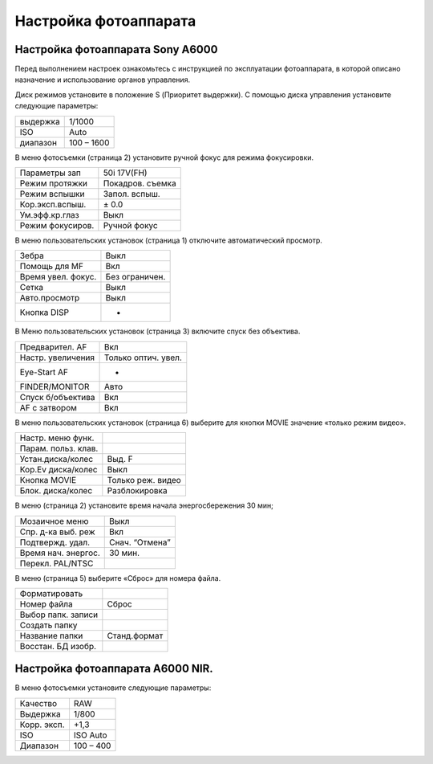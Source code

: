 Настройка фотоаппарата
=========================
Настройка фотоаппарата Sony А6000
------------------------------------

Перед выполнением настроек ознакомьтесь с инструкцией по эксплуатации фотоаппарата, в которой описано назначение и использование органов управления.

Диск режимов установите в положение S (Приоритет выдержки).
С помощью диска управления установите следующие параметры:

.. csv-table:: 
   
   "выдержка", "1/1000"
   "ISO", "Auto"
   "диапазон", "100 – 1600"

В меню фотосъемки (страница 2) установите ручной фокус для режима фокусировки.

.. csv-table:: 
   
   "Параметры зап", "50i 17V(FH)"
   "Режим протяжки", "Покадров. съемка"
   "Режим вспышки", "Запол. вспыш."
   "Кор.эксп.вспыш.", "± 0.0"
   "Ум.эфф.кр.глаз", "Выкл"
   "Режим фокусиров.", "Ручной фокус"

В меню пользовательских установок (страница 1) отключите автоматический просмотр.

.. csv-table:: 
   
   "Зебра", "Выкл"
   "Помощь для MF", "Вкл"
   "Время увел. фокус.", "Без ограничен."
   "Сетка", "Выкл"
   "Авто.просмотр", "Выкл"
   "Кнопка DISP", "-"

В Меню пользовательских установок (страница 3) включите спуск без объектива.


.. csv-table:: 

   "Предварител. AF", "Вкл"
   "Настр. увеличения", "Только оптич. увел."
   "Eye-Start AF", "-"
   "FINDER/MONITOR", "Авто"
   "Спуск б/объектива", "Вкл"
   "AF с затвором", "Вкл"

В меню пользовательских установок (страница 6) выберите для кнопки MOVIE значение «только режим видео».

.. csv-table:: 

   "Настр. меню функ.", ""
   "Парам. польз. клав.", ""  
   "Устан.диска/колес", "Выд. F"
   "Кор.Ev диска/колес", "Выкл"
   "Кнопка MOVIE", "Только реж. видео"
   "Блок. диска/колес", "Разблокировка"

В меню  (страница 2) установите время начала энергосбережения 30 мин;

.. csv-table:: 

   "Мозаичное меню","Выкл"
   "Спр. д-ка выб. реж", "Вкл"
   "Подтвержд. удал.", "Снач. “Отмена”"
   "Время нач. энергос.", "30 мин."
   "Перекл. PAL/NTSC", ""

В меню  (страница 5) выберите «Сброс» для номера файла.

.. csv-table:: 

   "Форматировать", ""
   "Номер файла", "Сброс"
   "Выбор папк. записи", ""   
   "Создать папку", ""
   "Название папки", "Станд.формат"
   "Восстан. БД изобр.", ""

Настройка фотоаппарата A6000 NIR.
-------------------------------------

В меню фотосъемки установите следующие параметры:

.. csv-table:: 

   "Качество", "RAW"
   "Выдержка", "1/800"
   "Корр. эксп.", "+1,3"
   "ISO", "ISO Auto"
   "Диапазон", "100 – 400"